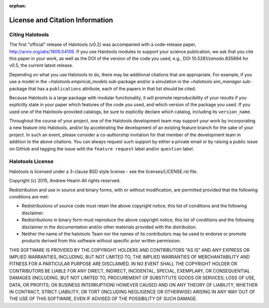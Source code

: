 :orphan:

.. _citing_halotools:

==============================================
License and Citation Information
==============================================

Citing Halotools
------------------

The first "official" release of Halotools (v0.2) was accompanied with a code-release paper, http://arxiv.org/abs/1606.04106. If you use Halotools modules to support your science publication,
we ask that you cite this paper in your work, as well as the DOI of the version of the code you used, e.g., DOI 10.5281/zenodo.835894 for v0.5, the current latest release.

Depending on what you use Halotools to do, there may be additional citations that are appropriate.
For example, if you use a model in the `~halotools.empirical_models` sub-package
and/or a simulation in the `~halotools.sim_manager` sub-package that has
a ``publications`` attribute, each of the papers in that list should be cited.

Because Halotools is a large package
with modular functionality, it will promote reproducibility of your results
if you explicitly state in your paper which features of the code you used,
and which version of the package you used. If you used one of the Halotools-provided catalogs,
be sure to explicitly declare which catalog, including its ``version_name``.

Throughout the course of your project,
one of the Halotools development team may support your work by incorporating a new feature
into Halotools, and/or by accelerating the development of an existing feature branch
for the sake of your project.
In such an event, please consider a co-authorship invitation for that member of the development team
in addition to the above citations.
You can always request such support by
either a private email or by raising a public issue on GitHub and
tagging the issue with the ``feature request`` label and/or ``question`` label.

Halotools License
---------------------

Halotools is licensed under a 3-clause BSD style license - see the licenses/LICENSE.rst file.

Copyright (c) 2015, Andrew Hearin
All rights reserved.

Redistribution and use in source and binary forms, with or without modification,
are permitted provided that the following conditions are met:

* Redistributions of source code must retain the above copyright notice, this
  list of conditions and the following disclaimer.
* Redistributions in binary form must reproduce the above copyright notice, this
  list of conditions and the following disclaimer in the documentation and/or
  other materials provided with the distribution.
* Neither the name of the halotools Team nor the names of its contributors may be
  used to endorse or promote products derived from this software without
  specific prior written permission.

THIS SOFTWARE IS PROVIDED BY THE COPYRIGHT HOLDERS AND CONTRIBUTORS "AS IS" AND
ANY EXPRESS OR IMPLIED WARRANTIES, INCLUDING, BUT NOT LIMITED TO, THE IMPLIED
WARRANTIES OF MERCHANTABILITY AND FITNESS FOR A PARTICULAR PURPOSE ARE
DISCLAIMED. IN NO EVENT SHALL THE COPYRIGHT HOLDER OR CONTRIBUTORS BE LIABLE FOR
ANY DIRECT, INDIRECT, INCIDENTAL, SPECIAL, EXEMPLARY, OR CONSEQUENTIAL DAMAGES
(INCLUDING, BUT NOT LIMITED TO, PROCUREMENT OF SUBSTITUTE GOODS OR SERVICES;
LOSS OF USE, DATA, OR PROFITS; OR BUSINESS INTERRUPTION) HOWEVER CAUSED AND ON
ANY THEORY OF LIABILITY, WHETHER IN CONTRACT, STRICT LIABILITY, OR TORT
(INCLUDING NEGLIGENCE OR OTHERWISE) ARISING IN ANY WAY OUT OF THE USE OF THIS
SOFTWARE, EVEN IF ADVISED OF THE POSSIBILITY OF SUCH DAMAGE.
